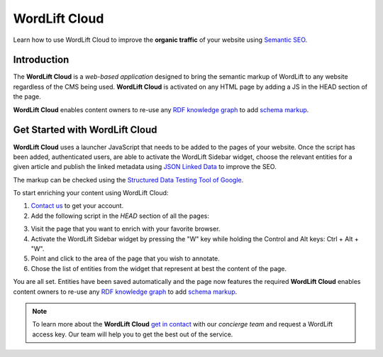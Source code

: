 WordLift Cloud
========

Learn how to use WordLift Cloud to improve the **organic traffic** of your website using `Semantic SEO <https://wordlift.io/blog/en/entity/semantic-seo>`_. 

.. raw:: html

     <div style="position: relative; padding-bottom: 56.25%; height: 0; overflow: hidden; max-width: 100%; height: auto;">
          <iframe src="https://www.youtube.com/embed/DF4HQENosfo?rel=0&amp;showinfo=0" frameborder="0" allowfullscreen style="position: absolute; top: 0; left: 0; width: 100%; height: 100%;"></iframe>
     </div>


Introduction
_____________

The **WordLift Cloud** is a *web-based application* designed to bring the semantic markup of WordLift to any website regardless of the CMS being used. 
**WordLift Cloud** is activated on any HTML page by adding a JS in the HEAD section of the page. 

**WordLift Cloud** enables content owners to re-use any `RDF knowledge graph <https://wordlift.io/blog/en/entity/knowledge-graph/>`_ to add `schema markup <https://wordlift.io/blog/en/entity/schema-org/>`_. 


Get Started with WordLift Cloud
_____________

**WordLift Cloud** uses a launcher JavaScript that needs to be added to the pages of your website. Once the script has been added, authenticated users, are able to activate the WordLift Sidebar widget, choose the relevant entities for a given article and publish the linked metadata using `JSON Linked Data <https://wordlift.io/blog/en/entity/json-ld>`_ to improve the SEO. 

The markup can be checked using the `Structured Data Testing Tool of Google <https://search.google.com/structured-data/testing-tool>`_.

To start enriching your content using WordLift Cloud:

1. `Contact us <https://wordlift.io/contact-us/>`_ to get your account.
2. Add the following script in the `HEAD` section of all the pages:

.. raw:: html


     <!-- WL Cloud -->
          <script async type="text/javascript" src="https://cloud.wordlift.io/app/bootstrap.js"></script>
     <!-- End WL Cloud -->

3. Visit the page that you want to enrich with your favorite browser.
4. Activate the WordLift Sidebar widget by pressing the "W" key while holding the Control and Alt keys: Ctrl + Alt + "W".
5. Point and click to the area of the page that you wish to annotate.
6. Chose the list of entities from the widget that represent at best the content of the page.

You are all set. Entities have been saved automatically and the page now features the required 
**WordLift Cloud** enables content owners to re-use any `RDF knowledge graph <https://wordlift.io/blog/en/entity/knowledge-graph/>`_ to add `schema markup <https://wordlift.io/blog/en/entity/schema-org/>`_. 

.. note::

	 To learn more about the **WordLift Cloud** `get in contact <https://wordlift.io/contact-us/>`_ with our *concierge team* and request a WordLift access key. Our team will help you to get the best out of the service.

